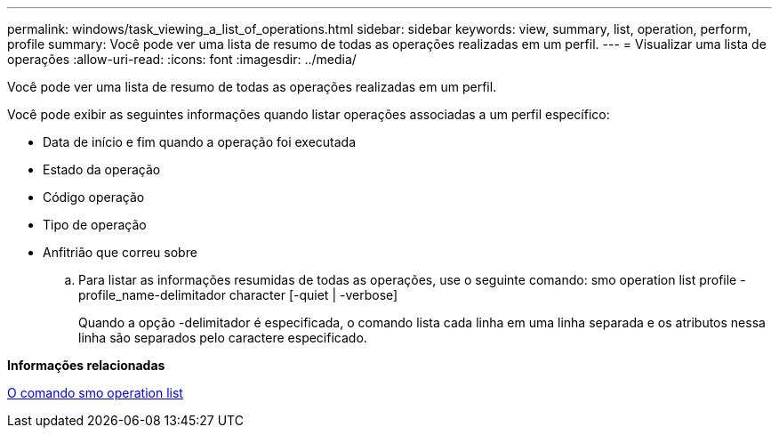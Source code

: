 ---
permalink: windows/task_viewing_a_list_of_operations.html 
sidebar: sidebar 
keywords: view, summary, list, operation, perform, profile 
summary: Você pode ver uma lista de resumo de todas as operações realizadas em um perfil. 
---
= Visualizar uma lista de operações
:allow-uri-read: 
:icons: font
:imagesdir: ../media/


[role="lead"]
Você pode ver uma lista de resumo de todas as operações realizadas em um perfil.

Você pode exibir as seguintes informações quando listar operações associadas a um perfil específico:

* Data de início e fim quando a operação foi executada
* Estado da operação
* Código operação
* Tipo de operação
* Anfitrião que correu sobre
+
.. Para listar as informações resumidas de todas as operações, use o seguinte comando: smo operation list profile -profile_name-delimitador character [-quiet | -verbose]
+
Quando a opção -delimitador é especificada, o comando lista cada linha em uma linha separada e os atributos nessa linha são separados pelo caractere especificado.





*Informações relacionadas*

xref:reference_the_smosmsapoperation_list_command.adoc[O comando smo operation list]
